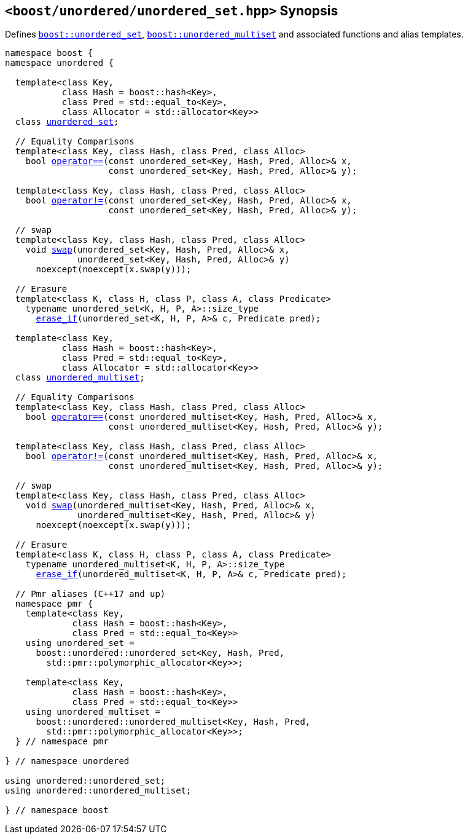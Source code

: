 [#header_unordered_set]
== `<boost/unordered/unordered_set.hpp>` Synopsis

:idprefix: header_unordered_set_

Defines `xref:reference/unordered_set.adoc#unordered_set[boost::unordered_set]`,
`xref:reference/unordered_multiset.adoc#unordered_multiset[boost::unordered_multiset]`
and associated functions and alias templates.

[listing,subs="+macros,+quotes"]
-----

namespace boost {
namespace unordered {

  template<class Key,
           class Hash = boost::hash<Key>,
           class Pred = std::equal_to<Key>,
           class Allocator = std::allocator<Key>>
  class xref:reference/unordered_set.adoc#unordered_set[unordered_set];

  // Equality Comparisons
  template<class Key, class Hash, class Pred, class Alloc>
    bool xref:reference/unordered_set.adoc#unordered_set_operator[operator++==++](const unordered_set<Key, Hash, Pred, Alloc>& x,
                    const unordered_set<Key, Hash, Pred, Alloc>& y);

  template<class Key, class Hash, class Pred, class Alloc>
    bool xref:reference/unordered_set.adoc#unordered_set_operator_2[operator!=](const unordered_set<Key, Hash, Pred, Alloc>& x,
                    const unordered_set<Key, Hash, Pred, Alloc>& y);

  // swap
  template<class Key, class Hash, class Pred, class Alloc>
    void xref:reference/unordered_set.adoc#unordered_set_swap_2[swap](unordered_set<Key, Hash, Pred, Alloc>& x,
              unordered_set<Key, Hash, Pred, Alloc>& y)
      noexcept(noexcept(x.swap(y)));

  // Erasure
  template<class K, class H, class P, class A, class Predicate>
    typename unordered_set<K, H, P, A>::size_type
      xref:reference/unordered_set.adoc#unordered_set_erase_if[erase_if](unordered_set<K, H, P, A>& c, Predicate pred);

  template<class Key,
           class Hash = boost::hash<Key>,
           class Pred = std::equal_to<Key>,
           class Allocator = std::allocator<Key>>
  class xref:reference/unordered_multiset.adoc#unordered_multiset[unordered_multiset];

  // Equality Comparisons
  template<class Key, class Hash, class Pred, class Alloc>
    bool xref:reference/unordered_multiset.adoc#unordered_multiset_operator[operator++==++](const unordered_multiset<Key, Hash, Pred, Alloc>& x,
                    const unordered_multiset<Key, Hash, Pred, Alloc>& y);

  template<class Key, class Hash, class Pred, class Alloc>
    bool xref:reference/unordered_multiset.adoc#unordered_multiset_operator_2[operator!=](const unordered_multiset<Key, Hash, Pred, Alloc>& x,
                    const unordered_multiset<Key, Hash, Pred, Alloc>& y);

  // swap
  template<class Key, class Hash, class Pred, class Alloc>
    void xref:reference/unordered_multiset.adoc#unordered_multiset_swap_2[swap](unordered_multiset<Key, Hash, Pred, Alloc>& x,
              unordered_multiset<Key, Hash, Pred, Alloc>& y)
      noexcept(noexcept(x.swap(y)));

  // Erasure
  template<class K, class H, class P, class A, class Predicate>
    typename unordered_multiset<K, H, P, A>::size_type
      xref:reference/unordered_multiset.adoc#unordered_multiset_erase_if[erase_if](unordered_multiset<K, H, P, A>& c, Predicate pred);

  // Pmr aliases (C++17 and up)
  namespace pmr {
    template<class Key,
             class Hash = boost::hash<Key>,
             class Pred = std::equal_to<Key>>
    using unordered_set =
      boost::unordered::unordered_set<Key, Hash, Pred,
        std::pmr::polymorphic_allocator<Key>>;

    template<class Key,
             class Hash = boost::hash<Key>,
             class Pred = std::equal_to<Key>>
    using unordered_multiset =
      boost::unordered::unordered_multiset<Key, Hash, Pred,
        std::pmr::polymorphic_allocator<Key>>;
  } // namespace pmr

} // namespace unordered

using unordered::unordered_set;
using unordered::unordered_multiset;

} // namespace boost
-----
